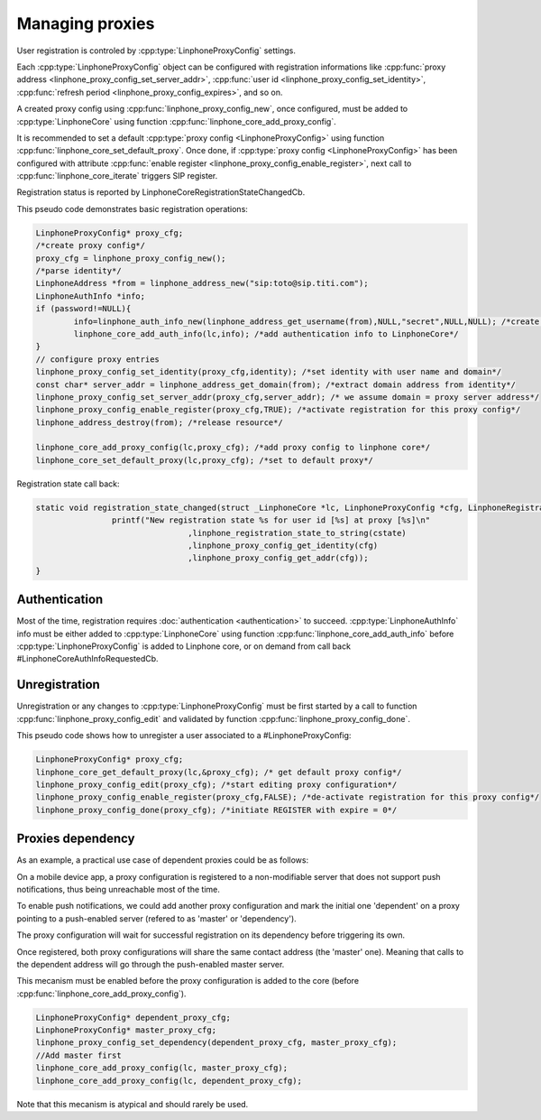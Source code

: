 Managing proxies
================

User registration is controled by  :cpp:type:`LinphoneProxyConfig` settings.

Each :cpp:type:`LinphoneProxyConfig` object can be configured with registration informations like :cpp:func:`proxy address <linphone_proxy_config_set_server_addr>`,
:cpp:func:`user id <linphone_proxy_config_set_identity>`, :cpp:func:`refresh period <linphone_proxy_config_expires>`, and so on.

A created proxy config using :cpp:func:`linphone_proxy_config_new`, once configured, must be added to :cpp:type:`LinphoneCore` using function :cpp:func:`linphone_core_add_proxy_config`.

It is recommended to set a default :cpp:type:`proxy config <LinphoneProxyConfig>` using function :cpp:func:`linphone_core_set_default_proxy`. Once done,
if :cpp:type:`proxy config <LinphoneProxyConfig>` has been configured with attribute :cpp:func:`enable register <linphone_proxy_config_enable_register>`,
next call to :cpp:func:`linphone_core_iterate` triggers SIP register.

Registration status is reported by LinphoneCoreRegistrationStateChangedCb.

This pseudo code demonstrates basic registration operations:

.. code-block:: c

	LinphoneProxyConfig* proxy_cfg;
	/*create proxy config*/
	proxy_cfg = linphone_proxy_config_new();
	/*parse identity*/
	LinphoneAddress *from = linphone_address_new("sip:toto@sip.titi.com");
	LinphoneAuthInfo *info;
	if (password!=NULL){
		info=linphone_auth_info_new(linphone_address_get_username(from),NULL,"secret",NULL,NULL); /*create authentication structure from identity*/
		linphone_core_add_auth_info(lc,info); /*add authentication info to LinphoneCore*/
	}
	// configure proxy entries
	linphone_proxy_config_set_identity(proxy_cfg,identity); /*set identity with user name and domain*/
	const char* server_addr = linphone_address_get_domain(from); /*extract domain address from identity*/
	linphone_proxy_config_set_server_addr(proxy_cfg,server_addr); /* we assume domain = proxy server address*/
	linphone_proxy_config_enable_register(proxy_cfg,TRUE); /*activate registration for this proxy config*/
	linphone_address_destroy(from); /*release resource*/

	linphone_core_add_proxy_config(lc,proxy_cfg); /*add proxy config to linphone core*/
	linphone_core_set_default_proxy(lc,proxy_cfg); /*set to default proxy*/

Registration state call back:

.. code-block:: c

	static void registration_state_changed(struct _LinphoneCore *lc, LinphoneProxyConfig *cfg, LinphoneRegistrationState cstate, const char *message){
			printf("New registration state %s for user id [%s] at proxy [%s]\n"
					,linphone_registration_state_to_string(cstate)
					,linphone_proxy_config_get_identity(cfg)
					,linphone_proxy_config_get_addr(cfg));
	}

Authentication
--------------

Most of the time, registration requires :doc:`authentication <authentication>` to succeed. :cpp:type:`LinphoneAuthInfo` info must be either added
to :cpp:type:`LinphoneCore` using function :cpp:func:`linphone_core_add_auth_info` before :cpp:type:`LinphoneProxyConfig` is added to Linphone core, or on demand
from call back #LinphoneCoreAuthInfoRequestedCb.

Unregistration
--------------

Unregistration or any changes to :cpp:type:`LinphoneProxyConfig` must be first started by a call to function :cpp:func:`linphone_proxy_config_edit` and validated by
function :cpp:func:`linphone_proxy_config_done`.

This pseudo code shows how to unregister a user associated to a #LinphoneProxyConfig:

.. code-block:: c

	LinphoneProxyConfig* proxy_cfg;
	linphone_core_get_default_proxy(lc,&proxy_cfg); /* get default proxy config*/
	linphone_proxy_config_edit(proxy_cfg); /*start editing proxy configuration*/
	linphone_proxy_config_enable_register(proxy_cfg,FALSE); /*de-activate registration for this proxy config*/
	linphone_proxy_config_done(proxy_cfg); /*initiate REGISTER with expire = 0*/

.. seealso:: A complete tutorial can be found at: :ref:`"Basic registration" <basic_registration_code_sample>` source code.


Proxies dependency
------------------

As an example, a practical use case of dependent proxies could be as follows:

On a mobile device app, a proxy configuration is registered to a non-modifiable server that does not support push notifications, thus being unreachable most of the time.

To enable push notifications, we could add another proxy configuration and mark the initial one 'dependent' on a proxy pointing to a push-enabled server (refered to as 'master' or 'dependency').

The proxy configuration will wait for successful registration on its dependency before triggering its own.

Once registered, both proxy configurations will share the same contact address (the 'master' one). Meaning that calls to the dependent address will go through the push-enabled master server.

This mecanism must be enabled before the proxy configuration is added to the core (before :cpp:func:`linphone_core_add_proxy_config`).


.. code-block:: c


	LinphoneProxyConfig* dependent_proxy_cfg;
	LinphoneProxyConfig* master_proxy_cfg;
	linphone_proxy_config_set_dependency(dependent_proxy_cfg, master_proxy_cfg);
	//Add master first
	linphone_core_add_proxy_config(lc, master_proxy_cfg);
	linphone_core_add_proxy_config(lc, dependent_proxy_cfg);

Note that this mecanism is atypical and should rarely be used.
